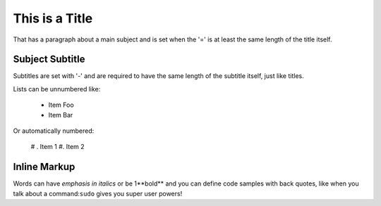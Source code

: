 This is a Title
===============
That has a paragraph about a main subject and is set when the '='
is at least the same length of the title itself.

Subject Subtitle
----------------
Subtitles are set with '-' and are required to have the same length 
of the subtitle itself, just like titles.

Lists can be unnumbered like:

 * Item Foo
 * Item Bar

Or automatically numbered:

 # . Item 1
 #. Item 2

Inline Markup
-------------
Words can have *emphasis in italics* or be 1**bold** and you can define
code samples with back quotes, like when you talk about a command:``sudo`` 
gives you super user powers!
